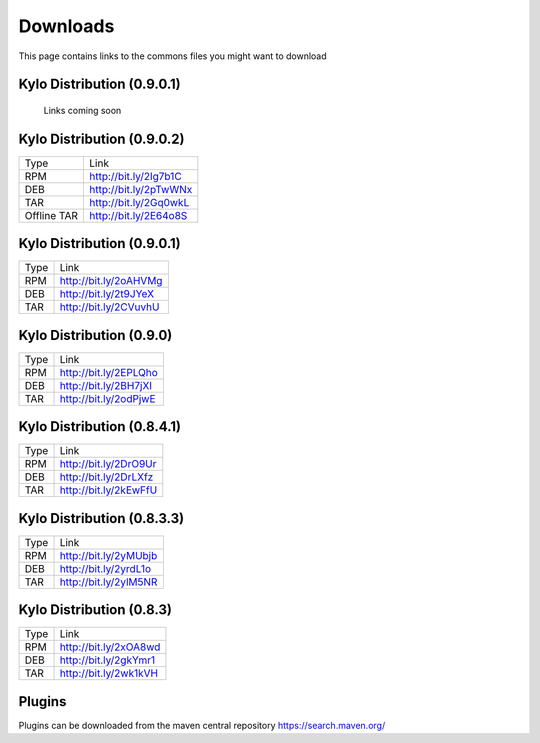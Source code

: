 =========
Downloads
=========
This page contains links to the commons files you might want to download

Kylo Distribution (0.9.0.1)
---------------------------
 Links coming soon


Kylo Distribution (0.9.0.2)
---------------------------
+-------------+------------------------+
|Type         |Link                    |
+-------------+------------------------+
|RPM          | http://bit.ly/2Ig7b1C  |
+-------------+------------------------+
|DEB          | http://bit.ly/2pTwWNx  |
+-------------+------------------------+
|TAR          | http://bit.ly/2Gq0wkL  |
+-------------+------------------------+
|Offline TAR  | http://bit.ly/2E64o8S  |
+-------------+------------------------+

Kylo Distribution (0.9.0.1)
---------------------------

+-----+------------------------+
|Type |Link                    |
+-----+------------------------+
|RPM  | http://bit.ly/2oAHVMg  |
+-----+------------------------+
|DEB  | http://bit.ly/2t9JYeX  |
+-----+------------------------+
|TAR  | http://bit.ly/2CVuvhU  |
+-----+------------------------+

Kylo Distribution (0.9.0)
-------------------------

+-----+------------------------+
|Type |Link                    |
+-----+------------------------+
|RPM  | http://bit.ly/2EPLQho  |
+-----+------------------------+
|DEB  | http://bit.ly/2BH7jXI  |
+-----+------------------------+
|TAR  | http://bit.ly/2odPjwE  |
+-----+------------------------+

Kylo Distribution (0.8.4.1)
---------------------------

+-----+------------------------+
|Type |Link                    |
+-----+------------------------+
|RPM  | http://bit.ly/2DrO9Ur  |
+-----+------------------------+
|DEB  | http://bit.ly/2DrLXfz  |
+-----+------------------------+
|TAR  | http://bit.ly/2kEwFfU  |
+-----+------------------------+

Kylo Distribution (0.8.3.3)
---------------------------

+-----+------------------------+
|Type |Link                    |
+-----+------------------------+
|RPM  | http://bit.ly/2yMUbjb  |
+-----+------------------------+
|DEB  | http://bit.ly/2yrdL1o  |
+-----+------------------------+
|TAR  | http://bit.ly/2ylM5NR  |
+-----+------------------------+

Kylo Distribution (0.8.3)
-------------------------

+-----+------------------------+
|Type |Link                    |
+-----+------------------------+
|RPM  | http://bit.ly/2xOA8wd  |
+-----+------------------------+
|DEB  | http://bit.ly/2gkYmr1  |
+-----+------------------------+
|TAR  | http://bit.ly/2wk1kVH  |
+-----+------------------------+

Plugins
-------
Plugins can be downloaded from the maven central repository
https://search.maven.org/